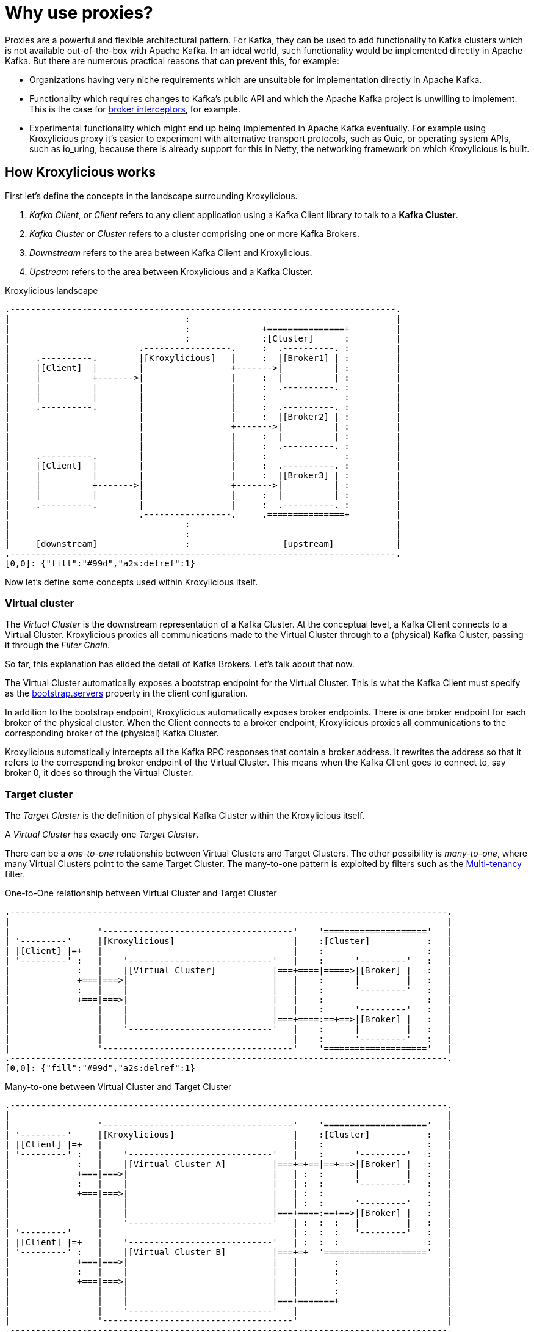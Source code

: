 // Module included in the following:
//
// assembly-overview.adoc

[id='con-proxy-overview-{context}']
= Why use proxies?

Proxies are a powerful and flexible architectural pattern.
For Kafka, they can be used to add functionality to Kafka clusters which is not available out-of-the-box with Apache Kafka.
In an ideal world, such functionality would be implemented directly in Apache Kafka.
But there are numerous practical reasons that can prevent this, for example:

* Organizations having very niche requirements which are unsuitable for implementation directly in Apache Kafka.
* Functionality which requires changes to Kafka's public API and which the Apache Kafka project is unwilling to implement.
  This is the case for https://lists.apache.org/thread/x1p119hkpoy01vq9ck3d0ql67jtvm875[broker interceptors], for example.
* Experimental functionality which might end up being implemented in Apache Kafka eventually.
For example using Kroxylicious proxy it's easier to experiment with alternative transport protocols, such as Quic, or operating system APIs, such as io_uring, because there is already support for this in Netty, the networking framework on which Kroxylicious is built.

== How Kroxylicious works

First let's define the concepts in the landscape surrounding Kroxylicious.

. _Kafka Client_, or _Client_ refers to any client application using a Kafka Client library to talk to a *Kafka Cluster*.
. _Kafka Cluster_ or _Cluster_ refers to a cluster comprising one or more Kafka Brokers.
. _Downstream_ refers to the area between Kafka Client and Kroxylicious.
. _Upstream_ refers to the area between Kroxylicious and a Kafka Cluster.

.Kroxylicious landscape
[a2s, format="svg"]
....
.---------------------------------------------------------------------------.
|                                  :                                        |
|                                  :              +===============+         |
|                                  :              :[Cluster]      :         |
|                         .-----------------.     :  .----------. :         |
|     .----------.        |[Kroxylicious]   |     :  |[Broker1] | :         |
|     |[Client]  |        |                 +------->|          | :         |
|     |          +------->|                 |     :  |          | :         |
|     |          |        |                 |     :  .----------. :         |
|     |          |        |                 |     :               :         |
|     .----------.        |                 |     :  .----------. :         |
|                         |                 |     :  |[Broker2] | :         |
|                         |                 +------->|          | :         |
|                         |                 |     :  |          | :         |
|                         |                 |     :  .----------. :         |
|     .----------.        |                 |     :               :         |
|     |[Client]  |        |                 |     :  .----------. :         |
|     |          |        |                 |     :  |[Broker3] | :         |
|     |          +------->|                 +------->|          | :         |
|     |          |        |                 |     :  |          | :         |
|     .----------.        |                 |     :  .----------. :         |
|                         .-----------------.     .===============+         |
|                                  :                                        |
|                                  :                                        |
|     [downstream]                 :                  [upstream]            |
.---------------------------------------------------------------------------.
[0,0]: {"fill":"#99d","a2s:delref":1}
....

Now let's define some concepts used within Kroxylicious itself.

=== Virtual cluster

The _Virtual Cluster_ is the downstream representation of a Kafka Cluster.  At the conceptual level, a Kafka Client
connects to a Virtual Cluster.  Kroxylicious proxies all communications made to the Virtual Cluster through to a
(physical) Kafka Cluster, passing it through the _Filter Chain_.

So far, this explanation has elided the detail of Kafka Brokers.  Let's talk about that now.

The Virtual Cluster automatically exposes a bootstrap endpoint for the Virtual Cluster.  This is what the Kafka Client
must specify as the https://kafka.apache.org/documentation/#producerconfigs_bootstrap.servers[bootstrap.servers] property
in the client configuration.

In addition to the bootstrap endpoint, Kroxylicious automatically exposes broker endpoints.  There is one broker endpoint
for each broker of the physical cluster.  When the Client connects to a broker endpoint, Kroxylicious proxies all
communications to the corresponding broker of the (physical) Kafka Cluster.

Kroxylicious automatically intercepts all the Kafka RPC responses that contain a broker address.  It rewrites the address
so that it refers to the corresponding broker endpoint of the Virtual Cluster.  This means when the Kafka Client
goes to connect to, say broker 0, it does so through the Virtual Cluster.

=== Target cluster

The _Target Cluster_ is the definition of physical Kafka Cluster within the Kroxylicious itself.

A _Virtual Cluster_ has exactly one _Target Cluster_.

There can be a _one-to-one_ relationship between Virtual Clusters and Target Clusters.
The other possibility is _many-to-one_, where many Virtual Clusters point to the same Target Cluster.  The
many-to-one pattern is exploited by filters such as the xref:available-filters.adoc#_multi_tenancy[Multi-tenancy]
filter.

.One-to-One relationship between Virtual Cluster and Target Cluster
[a2s, format="svg"]
....
.-------------------------------------------------------------------------------------.
|                                                                                     |
|                 '-------------------------------------'    '===================='   |
| '---------'     |[Kroxylicious]                       |    :[Cluster]           :   |
| |[Client] |=+   |                                     |    :                    :   |
| '---------' :   |    '----------------------------'   |    :      '---------'   :   |
|             :   |    |[Virtual Cluster]           |===+====|=====>|[Broker] |   :   |
|             +===|===>|                            |   |    :      |         |   :   |
|             :   |    |                            |   |    :      '---------'   :   |
|             +===|===>|                            |   |    :                    :   |
|                 |    |                            |   |    :      '---------'   :   |
|                 |    |                            |===+====:==+==>|[Broker] |   :   |
|                 |    '----------------------------'   |    :      |         |   :   |
|                 |                                     |    :      '---------'   :   |
|                 '-------------------------------------'    '===================='   |
.-------------------------------------------------------------------------------------.
[0,0]: {"fill":"#99d","a2s:delref":1}
....

.Many-to-one between Virtual Cluster and Target Cluster
[a2s, format="svg"]
....
.-------------------------------------------------------------------------------------.
|                                                                                     |
|                 '-------------------------------------'    '===================='   |
| '---------'     |[Kroxylicious]                       |    :[Cluster]           :   |
| |[Client] |=+   |                                     |    :                    :   |
| '---------' :   |    '----------------------------'   |    :      '---------'   :   |
|             :   |    |[Virtual Cluster A]         |===+=+==|==+==>|[Broker] |   :   |
|             +===|===>|                            |   | :  :      |         |   :   |
|             :   |    |                            |   | :  :      '---------'   :   |
|             +===|===>|                            |   | :  :                    :   |
|                 |    |                            |   | :  :      '---------'   :   |
|                 |    |                            |===+====:==+==>|[Broker] |   :   |
|                 |    '----------------------------'   | :  :  :   |         |   :   |
| '---------'     |                                     | :  :  :   '---------'   :   |
| |[Client] |=+   |    '----------------------------'   | :  :  :                 :   |
| '---------' :   |    |[Virtual Cluster B]         |===+=+  '===================='   |
|             +===|===>|                            |   |       :                     |
|             :   |    |                            |   |       :                     |
|             +===|===>|                            |   |       :                     |
|                 |    |                            |   |       :                     |
|                 |    |                            |===+=======+                     |
|                 |    '----------------------------'   |                             |
|                 '-------------------------------------'                             |
.-------------------------------------------------------------------------------------.
[0,0]: {"fill":"#99d","a2s:delref":1}
....

A one-to-many pattern, where one Virtual Cluster points to many Target Clusters (providing amalgamation),
is not a supported use-case.

=== Filter chain

A _Filter Chain_ consists of an *ordered list* of pluggable _protocol filters_.

A  _protocol filter_ implements some logic for intercepting, inspecting and/or manipulating Kafka protocol messages.
Kafka protocol requests (such as `Produce` requests) pass sequentially through each of the protocol filters in the
chain, beginning with the 1st filter in the chain and then following with the subsequent filters, before being
forwarded to the broker.

When the broker returns a response (such as a `Produce` response) the protocol filters in the chain are invoked in the
reverse order (that is, beginning with the nth filter in the chain, then the n-1th and so on) with each having the
opportunity to inspect and/or manipulating the response. Eventually a response is returned to the client.

The description above describes only the basic capabilities of the protocol filter. Richer features of filters
are described later.

// TODO document additional filter behaviours https://github.com/kroxylicious/kroxylicious/issues/420

.Illustration of a request and response being manipulated by filters in a chain
[a2s, format="svg"]
....
.----------------------------------------------------------------------------------------------------------------------.
|                                                                                                                      |
|                       '---------------------------------------------------------------'                              |
|                       |[Kroxylicious]                                                 |                              |
|                       |                                                               |                              |
|                       |   '----------------------------------------------------'      |      '--------------------'  |
|                       |   |[Virtual Cluster]                                   |      |      |[Cluster]           |  |
|  '-------------'      |   |   '----------'     '----------'     '----------'   |      |      |    '------------'  |  |
|  |[Client]     |      |   |   |[Filter1] |     |[Filter2] |     |[Filter3] |   |      |      |    |[Broker]    |  |  |
|  |             |======|===|==>|          |====>|          |====>|          |===|======|======|===>|            |  |  |
|  |             |  A   |   |   | F(A)-->B |  B  | F(B)-->C |  C  | F(C)-->D |   |      |      | D  |            |  |  |
|  |             |      |   |   |          |     |          |     |          |   |      |      |    |            |  |  |
|  |             |<=====|===|===|          |<====|          |<====|          |<==|======|======|====|            |  |  |
|  |             |  W   |   |   | f(X)-->W |  X  | f(Y)-->X |  Y  | f(Z)-->Y |   |      |      | Z  |            |  |  |
|  '-------------'      |   |   '----------'     '----------'     '----------'   |      |      |    '------------'  |  |
|                       |   |                                                    |      |      '--------------------'  |
|                       |   '----------------------------------------------------'      |                              |
|                       |                                                               |                              |
|                       '---------------------------------------------------------------'                              |
|                                                                                                                      |
.----------------------------------------------------------------------------------------------------------------------.
[0,0]: {"fill":"#99d","a2s:delref":1}
....

As mentioned above, Kroxylicious takes the responsibility to rewrite the Kafka RPC responses that carry broker address
information so that they reflect the broker addresses exposed by the Virtual Cluster. These are the
https://kafka.apache.org/protocol.html#The_Messages_Metadata[`Metadata`],
https://kafka.apache.org/protocol.html#The_Messages_DescribeCluster[`DescribeCluster`] and
https://kafka.apache.org/protocol.html#The_Messages_FindCoordinator[`FindCoordinator`] responses. This processing is
entirely transparent to the work of the protocol filters.  _Filter authors_ are free to write their own filters that
intercept these responses too.

=== Filter composition

An important principal for the protocol filter API is that filters should _compose_ nicely.
That means that filters generally don't know what other filters might be present in the chain, and what they might be doing to messages.
When a filter forwards a request or response it doesn't know whether the message is being sent to the next filter in the chain, or straight back to the client.

Such composition is important because it means a _proxy user_ can configure multiple filters (possibly written by several _filter authors_) and expect to get the combined effect of all of them.

It's never quite that simple, of course.
In practice they will often need to understand what each filter does in some detail in order to be able to operate their proxy properly, for example by understanding whatever metrics each filter is emitting.

== Implementation

The proxy is written in Java, on top of https://netty.io[Netty].
The usual https://netty.io/4.1/api/io/netty/channel/ChannelHandler.html[`ChannelHandlers`] provided by the Netty project are used where appropriate (e.g. SSL support uses https://netty.io/4.1/api/io/netty/handler/ssl/SslHandler.html[`SslHandler`]), and Kroxylicious provides Kafka-specific handlers of its own.

The Kafka-aware parts use the Apache Kafka project's own classes for serialization and deserialization.

Protocol filters get executed using a handler-per-filter model.

== Deployment topologies

The proxy supports a range of possible deployment topologies.
Which style is used depends on what the proxy is meant to _achieve_, architecturally speaking.
Broadly speaking a proxy instance can be deployed:

As a forward proxy::
Proxying the access of one or more clients to a particular cluster/broker that might also accessible (to other clients) directly.
+
// TODO include a diagram
+
Topic-level encryption provides one example use case for a forward proxy-style deployment.
This might be applicable when using clients that don't support interceptors, or if an organization wants to apply the same encryption policy in a single place, securing access to the keys within their network.

As a reverse proxy::
Proxying access for all clients trying to reach a particular cluster/broker.
+
// TODO include a diagram
+
Transparent multi-tenancy provides an example use case for a reverse proxy.
While Apache Kafka itself has some features that enable multi-tenancy, they rely on topic name prefixing as the primary mechanism for ensuring namespace isolation.
Tenants have to adhere to the naming policy and know they're a tenant of a larger shared cluster.
+
_Transparent_ multi-tenancy means each tenant has the illusion of having their own cluster, with almost complete freedom over topic and group naming, while still actually sharing a cluster.

// TODO we probably don't need the level of detail below, just summarize
// and provide the detail in the deploying section

We can further classify deployment topologies in how many proxy instances are used. 
For example:

* Single proxy instance (sidecar)
* Proxy pool